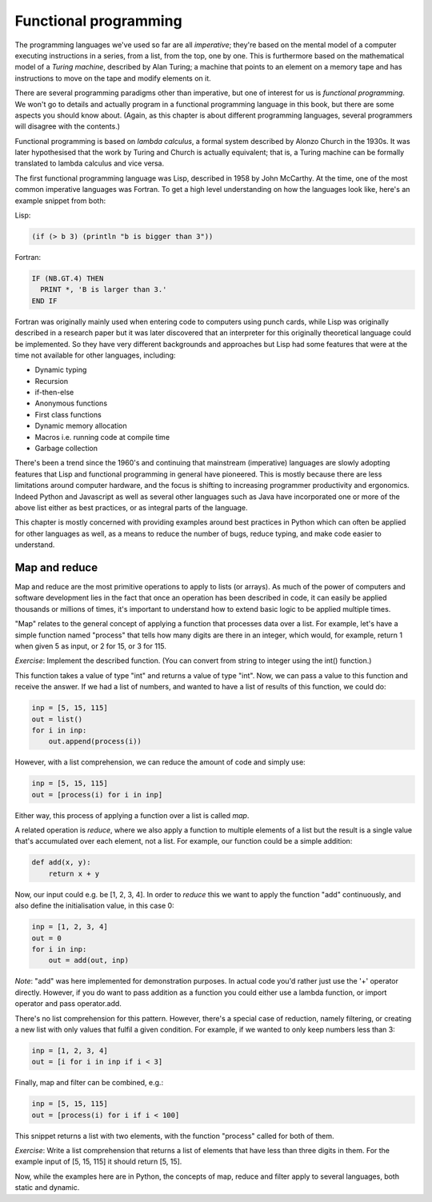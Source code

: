 Functional programming
----------------------

The programming languages we've used so far are all *imperative*; they're based on the mental model of a computer executing instructions in a series, from a list, from the top, one by one. This is furthermore based on the mathematical model of a *Turing machine*, described by Alan Turing; a machine that points to an element on a memory tape and has instructions to move on the tape and modify elements on it.

There are several programming paradigms other than imperative, but one of interest for us is *functional programming*. We won't go to details and actually program in a functional programming language in this book, but there are some aspects you should know about. (Again, as this chapter is about different programming languages, several programmers will disagree with the contents.)

Functional programming is based on *lambda calculus*, a formal system described by Alonzo Church in the 1930s. It was later hypothesised that the work by Turing and Church is actually equivalent; that is, a Turing machine can be formally translated to lambda calculus and vice versa.

The first functional programming language was Lisp, described in 1958 by John McCarthy. At the time, one of the most common imperative languages was Fortran. To get a high level understanding on how the languages look like, here's an example snippet from both:

Lisp:

.. code-block:: lisp

    (if (> b 3) (println "b is bigger than 3"))

Fortran:

.. code-block:: fortran

    IF (NB.GT.4) THEN
      PRINT *, 'B is larger than 3.'
    END IF

Fortran was originally mainly used when entering code to computers using punch cards, while Lisp was originally described in a research paper but it was later discovered that an interpreter for this originally theoretical language could be implemented. So they have very different backgrounds and approaches but Lisp had some features that were at the time not available for other languages, including:

* Dynamic typing
* Recursion
* if-then-else
* Anonymous functions
* First class functions
* Dynamic memory allocation
* Macros i.e. running code at compile time
* Garbage collection

There's been a trend since the 1960's and continuing that mainstream (imperative) languages are slowly adopting features that Lisp and functional programming in general have pioneered. This is mostly because there are less limitations around computer hardware, and the focus is shifting to increasing programmer productivity and ergonomics. Indeed Python and Javascript as well as several other languages such as Java have incorporated one or more of the above list either as best practices, or as integral parts of the language.

This chapter is mostly concerned with providing examples around best practices in Python which can often be applied for other languages as well, as a means to reduce the number of bugs, reduce typing, and make code easier to understand.

Map and reduce
==============

Map and reduce are the most primitive operations to apply to lists (or arrays). As much of the power of computers and software development lies in the fact that once an operation has been described in code, it can easily be applied thousands or millions of times, it's important to understand how to extend basic logic to be applied multiple times.

"Map" relates to the general concept of applying a function that processes data over a list. For example, let's have a simple function named "process" that tells how many digits are there in an integer, which would, for example, return 1 when given 5 as input, or 2 for 15, or 3 for 115.

*Exercise*: Implement the described function. (You can convert from string to integer using the int() function.)

This function takes a value of type "int" and returns a value of type "int". Now, we can pass a value to this function and receive the answer. If we had a list of numbers, and wanted to have a list of results of this function, we could do:

.. code-block:: python

    inp = [5, 15, 115]
    out = list()
    for i in inp:
        out.append(process(i))

However, with a list comprehension, we can reduce the amount of code and simply use:

.. code-block:: python

    inp = [5, 15, 115]
    out = [process(i) for i in inp]

Either way, this process of applying a function over a list is called *map*.

A related operation is *reduce*, where we also apply a function to multiple elements of a list but the result is a single value that's accumulated over each element, not a list. For example, our function could be a simple addition:

.. code-block:: python

    def add(x, y):
        return x + y

Now, our input could e.g. be [1, 2, 3, 4]. In order to *reduce* this we want to apply the function "add" continuously, and also define the initialisation value, in this case 0:

.. code-block:: python

    inp = [1, 2, 3, 4]
    out = 0
    for i in inp:
        out = add(out, inp)

*Note*: "add" was here implemented for demonstration purposes. In actual code you'd rather just use the '+' operator directly. However, if you do want to pass addition as a function you could either use a lambda function, or import operator and pass operator.add.

There's no list comprehension for this pattern. However, there's a special case of reduction, namely filtering, or creating a new list with only values that fulfil a given condition. For example, if we wanted to only keep numbers less than 3:

.. code-block:: python

    inp = [1, 2, 3, 4]
    out = [i for i in inp if i < 3]

Finally, map and filter can be combined, e.g.:

.. code-block:: python

    inp = [5, 15, 115]
    out = [process(i) for i if i < 100]

This snippet returns a list with two elements, with the function "process" called for both of them.

*Exercise*: Write a list comprehension that returns a list of elements that have less than three digits in them. For the example input of [5, 15, 115] it should return [5, 15].

Now, while the examples here are in Python, the concepts of map, reduce and filter apply to several languages, both static and dynamic.

